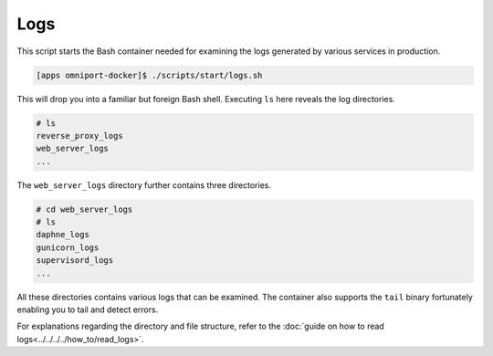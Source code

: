 Logs
====

This script starts the Bash container needed for examining the logs generated
by various services in production.

.. code-block:: console

  [apps omniport-docker]$ ./scripts/start/logs.sh

This will drop you into a familiar but foreign Bash shell. Executing ``ls`` here
reveals the log directories.

.. code-block:: console

  # ls
  reverse_proxy_logs
  web_server_logs
  ...

The ``web_server_logs`` directory further contains three directories.

.. code-block:: console

  # cd web_server_logs
  # ls
  daphne_logs
  gunicorn_logs
  supervisord_logs
  ...

All these directories contains various logs that can be examined. The container
also supports the ``tail`` binary fortunately enabling you to tail and detect
errors.

For explanations regarding the directory and file structure, refer to the 
:doc:`guide on how to read logs<../../../../how_to/read_logs>`.